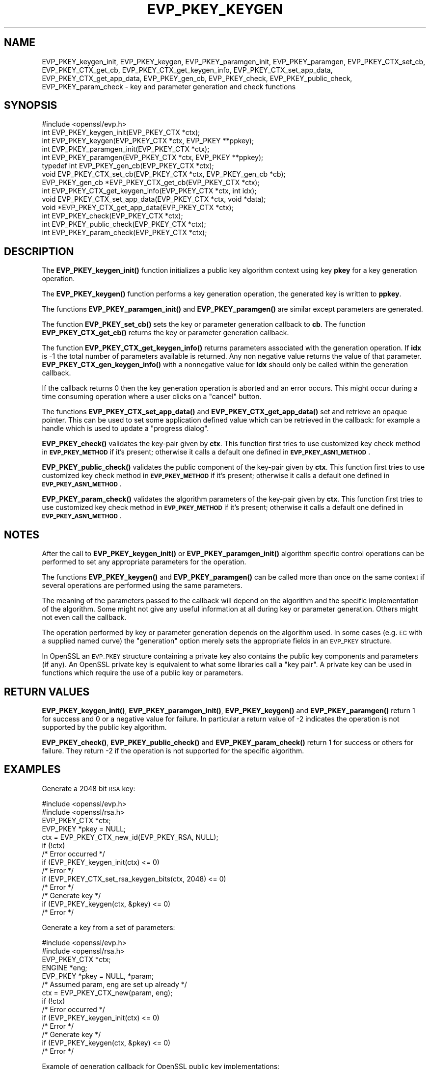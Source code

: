 .\" Automatically generated by Pod::Man 4.14 (Pod::Simple 3.42)
.\"
.\" Standard preamble:
.\" ========================================================================
.de Sp \" Vertical space (when we can't use .PP)
.if t .sp .5v
.if n .sp
..
.de Vb \" Begin verbatim text
.ft CW
.nf
.ne \\$1
..
.de Ve \" End verbatim text
.ft R
.fi
..
.\" Set up some character translations and predefined strings.  \*(-- will
.\" give an unbreakable dash, \*(PI will give pi, \*(L" will give a left
.\" double quote, and \*(R" will give a right double quote.  \*(C+ will
.\" give a nicer C++.  Capital omega is used to do unbreakable dashes and
.\" therefore won't be available.  \*(C` and \*(C' expand to `' in nroff,
.\" nothing in troff, for use with C<>.
.tr \(*W-
.ds C+ C\v'-.1v'\h'-1p'\s-2+\h'-1p'+\s0\v'.1v'\h'-1p'
.ie n \{\
.    ds -- \(*W-
.    ds PI pi
.    if (\n(.H=4u)&(1m=24u) .ds -- \(*W\h'-12u'\(*W\h'-12u'-\" diablo 10 pitch
.    if (\n(.H=4u)&(1m=20u) .ds -- \(*W\h'-12u'\(*W\h'-8u'-\"  diablo 12 pitch
.    ds L" ""
.    ds R" ""
.    ds C` ""
.    ds C' ""
'br\}
.el\{\
.    ds -- \|\(em\|
.    ds PI \(*p
.    ds L" ``
.    ds R" ''
.    ds C`
.    ds C'
'br\}
.\"
.\" Escape single quotes in literal strings from groff's Unicode transform.
.ie \n(.g .ds Aq \(aq
.el       .ds Aq '
.\"
.\" If the F register is >0, we'll generate index entries on stderr for
.\" titles (.TH), headers (.SH), subsections (.SS), items (.Ip), and index
.\" entries marked with X<> in POD.  Of course, you'll have to process the
.\" output yourself in some meaningful fashion.
.\"
.\" Avoid warning from groff about undefined register 'F'.
.de IX
..
.nr rF 0
.if \n(.g .if rF .nr rF 1
.if (\n(rF:(\n(.g==0)) \{\
.    if \nF \{\
.        de IX
.        tm Index:\\$1\t\\n%\t"\\$2"
..
.        if !\nF==2 \{\
.            nr % 0
.            nr F 2
.        \}
.    \}
.\}
.rr rF
.\"
.\" Accent mark definitions (@(#)ms.acc 1.5 88/02/08 SMI; from UCB 4.2).
.\" Fear.  Run.  Save yourself.  No user-serviceable parts.
.    \" fudge factors for nroff and troff
.if n \{\
.    ds #H 0
.    ds #V .8m
.    ds #F .3m
.    ds #[ \f1
.    ds #] \fP
.\}
.if t \{\
.    ds #H ((1u-(\\\\n(.fu%2u))*.13m)
.    ds #V .6m
.    ds #F 0
.    ds #[ \&
.    ds #] \&
.\}
.    \" simple accents for nroff and troff
.if n \{\
.    ds ' \&
.    ds ` \&
.    ds ^ \&
.    ds , \&
.    ds ~ ~
.    ds /
.\}
.if t \{\
.    ds ' \\k:\h'-(\\n(.wu*8/10-\*(#H)'\'\h"|\\n:u"
.    ds ` \\k:\h'-(\\n(.wu*8/10-\*(#H)'\`\h'|\\n:u'
.    ds ^ \\k:\h'-(\\n(.wu*10/11-\*(#H)'^\h'|\\n:u'
.    ds , \\k:\h'-(\\n(.wu*8/10)',\h'|\\n:u'
.    ds ~ \\k:\h'-(\\n(.wu-\*(#H-.1m)'~\h'|\\n:u'
.    ds / \\k:\h'-(\\n(.wu*8/10-\*(#H)'\z\(sl\h'|\\n:u'
.\}
.    \" troff and (daisy-wheel) nroff accents
.ds : \\k:\h'-(\\n(.wu*8/10-\*(#H+.1m+\*(#F)'\v'-\*(#V'\z.\h'.2m+\*(#F'.\h'|\\n:u'\v'\*(#V'
.ds 8 \h'\*(#H'\(*b\h'-\*(#H'
.ds o \\k:\h'-(\\n(.wu+\w'\(de'u-\*(#H)/2u'\v'-.3n'\*(#[\z\(de\v'.3n'\h'|\\n:u'\*(#]
.ds d- \h'\*(#H'\(pd\h'-\w'~'u'\v'-.25m'\f2\(hy\fP\v'.25m'\h'-\*(#H'
.ds D- D\\k:\h'-\w'D'u'\v'-.11m'\z\(hy\v'.11m'\h'|\\n:u'
.ds th \*(#[\v'.3m'\s+1I\s-1\v'-.3m'\h'-(\w'I'u*2/3)'\s-1o\s+1\*(#]
.ds Th \*(#[\s+2I\s-2\h'-\w'I'u*3/5'\v'-.3m'o\v'.3m'\*(#]
.ds ae a\h'-(\w'a'u*4/10)'e
.ds Ae A\h'-(\w'A'u*4/10)'E
.    \" corrections for vroff
.if v .ds ~ \\k:\h'-(\\n(.wu*9/10-\*(#H)'\s-2\u~\d\s+2\h'|\\n:u'
.if v .ds ^ \\k:\h'-(\\n(.wu*10/11-\*(#H)'\v'-.4m'^\v'.4m'\h'|\\n:u'
.    \" for low resolution devices (crt and lpr)
.if \n(.H>23 .if \n(.V>19 \
\{\
.    ds : e
.    ds 8 ss
.    ds o a
.    ds d- d\h'-1'\(ga
.    ds D- D\h'-1'\(hy
.    ds th \o'bp'
.    ds Th \o'LP'
.    ds ae ae
.    ds Ae AE
.\}
.rm #[ #] #H #V #F C
.\" ========================================================================
.\"
.IX Title "EVP_PKEY_KEYGEN 3"
.TH EVP_PKEY_KEYGEN 3 "2021-12-14" "1.1.1m" "OpenSSL"
.\" For nroff, turn off justification.  Always turn off hyphenation; it makes
.\" way too many mistakes in technical documents.
.if n .ad l
.nh
.SH "NAME"
EVP_PKEY_keygen_init, EVP_PKEY_keygen, EVP_PKEY_paramgen_init, EVP_PKEY_paramgen, EVP_PKEY_CTX_set_cb, EVP_PKEY_CTX_get_cb, EVP_PKEY_CTX_get_keygen_info, EVP_PKEY_CTX_set_app_data, EVP_PKEY_CTX_get_app_data, EVP_PKEY_gen_cb, EVP_PKEY_check, EVP_PKEY_public_check, EVP_PKEY_param_check \&\- key and parameter generation and check functions
.SH "SYNOPSIS"
.IX Header "SYNOPSIS"
.Vb 1
\& #include <openssl/evp.h>
\&
\& int EVP_PKEY_keygen_init(EVP_PKEY_CTX *ctx);
\& int EVP_PKEY_keygen(EVP_PKEY_CTX *ctx, EVP_PKEY **ppkey);
\& int EVP_PKEY_paramgen_init(EVP_PKEY_CTX *ctx);
\& int EVP_PKEY_paramgen(EVP_PKEY_CTX *ctx, EVP_PKEY **ppkey);
\&
\& typedef int EVP_PKEY_gen_cb(EVP_PKEY_CTX *ctx);
\&
\& void EVP_PKEY_CTX_set_cb(EVP_PKEY_CTX *ctx, EVP_PKEY_gen_cb *cb);
\& EVP_PKEY_gen_cb *EVP_PKEY_CTX_get_cb(EVP_PKEY_CTX *ctx);
\&
\& int EVP_PKEY_CTX_get_keygen_info(EVP_PKEY_CTX *ctx, int idx);
\&
\& void EVP_PKEY_CTX_set_app_data(EVP_PKEY_CTX *ctx, void *data);
\& void *EVP_PKEY_CTX_get_app_data(EVP_PKEY_CTX *ctx);
\&
\& int EVP_PKEY_check(EVP_PKEY_CTX *ctx);
\& int EVP_PKEY_public_check(EVP_PKEY_CTX *ctx);
\& int EVP_PKEY_param_check(EVP_PKEY_CTX *ctx);
.Ve
.SH "DESCRIPTION"
.IX Header "DESCRIPTION"
The \fBEVP_PKEY_keygen_init()\fR function initializes a public key algorithm
context using key \fBpkey\fR for a key generation operation.
.PP
The \fBEVP_PKEY_keygen()\fR function performs a key generation operation, the
generated key is written to \fBppkey\fR.
.PP
The functions \fBEVP_PKEY_paramgen_init()\fR and \fBEVP_PKEY_paramgen()\fR are similar
except parameters are generated.
.PP
The function \fBEVP_PKEY_set_cb()\fR sets the key or parameter generation callback
to \fBcb\fR. The function \fBEVP_PKEY_CTX_get_cb()\fR returns the key or parameter
generation callback.
.PP
The function \fBEVP_PKEY_CTX_get_keygen_info()\fR returns parameters associated
with the generation operation. If \fBidx\fR is \-1 the total number of
parameters available is returned. Any non negative value returns the value of
that parameter. \fBEVP_PKEY_CTX_gen_keygen_info()\fR with a nonnegative value for
\&\fBidx\fR should only be called within the generation callback.
.PP
If the callback returns 0 then the key generation operation is aborted and an
error occurs. This might occur during a time consuming operation where
a user clicks on a \*(L"cancel\*(R" button.
.PP
The functions \fBEVP_PKEY_CTX_set_app_data()\fR and \fBEVP_PKEY_CTX_get_app_data()\fR set
and retrieve an opaque pointer. This can be used to set some application
defined value which can be retrieved in the callback: for example a handle
which is used to update a \*(L"progress dialog\*(R".
.PP
\&\fBEVP_PKEY_check()\fR validates the key-pair given by \fBctx\fR. This function first tries
to use customized key check method in \fB\s-1EVP_PKEY_METHOD\s0\fR if it's present; otherwise
it calls a default one defined in \fB\s-1EVP_PKEY_ASN1_METHOD\s0\fR.
.PP
\&\fBEVP_PKEY_public_check()\fR validates the public component of the key-pair given by \fBctx\fR.
This function first tries to use customized key check method in \fB\s-1EVP_PKEY_METHOD\s0\fR
if it's present; otherwise it calls a default one defined in \fB\s-1EVP_PKEY_ASN1_METHOD\s0\fR.
.PP
\&\fBEVP_PKEY_param_check()\fR validates the algorithm parameters of the key-pair given by \fBctx\fR.
This function first tries to use customized key check method in \fB\s-1EVP_PKEY_METHOD\s0\fR
if it's present; otherwise it calls a default one defined in \fB\s-1EVP_PKEY_ASN1_METHOD\s0\fR.
.SH "NOTES"
.IX Header "NOTES"
After the call to \fBEVP_PKEY_keygen_init()\fR or \fBEVP_PKEY_paramgen_init()\fR algorithm
specific control operations can be performed to set any appropriate parameters
for the operation.
.PP
The functions \fBEVP_PKEY_keygen()\fR and \fBEVP_PKEY_paramgen()\fR can be called more than
once on the same context if several operations are performed using the same
parameters.
.PP
The meaning of the parameters passed to the callback will depend on the
algorithm and the specific implementation of the algorithm. Some might not
give any useful information at all during key or parameter generation. Others
might not even call the callback.
.PP
The operation performed by key or parameter generation depends on the algorithm
used. In some cases (e.g. \s-1EC\s0 with a supplied named curve) the \*(L"generation\*(R"
option merely sets the appropriate fields in an \s-1EVP_PKEY\s0 structure.
.PP
In OpenSSL an \s-1EVP_PKEY\s0 structure containing a private key also contains the
public key components and parameters (if any). An OpenSSL private key is
equivalent to what some libraries call a \*(L"key pair\*(R". A private key can be used
in functions which require the use of a public key or parameters.
.SH "RETURN VALUES"
.IX Header "RETURN VALUES"
\&\fBEVP_PKEY_keygen_init()\fR, \fBEVP_PKEY_paramgen_init()\fR, \fBEVP_PKEY_keygen()\fR and
\&\fBEVP_PKEY_paramgen()\fR return 1 for success and 0 or a negative value for failure.
In particular a return value of \-2 indicates the operation is not supported by
the public key algorithm.
.PP
\&\fBEVP_PKEY_check()\fR, \fBEVP_PKEY_public_check()\fR and \fBEVP_PKEY_param_check()\fR return 1
for success or others for failure. They return \-2 if the operation is not supported
for the specific algorithm.
.SH "EXAMPLES"
.IX Header "EXAMPLES"
Generate a 2048 bit \s-1RSA\s0 key:
.PP
.Vb 2
\& #include <openssl/evp.h>
\& #include <openssl/rsa.h>
\&
\& EVP_PKEY_CTX *ctx;
\& EVP_PKEY *pkey = NULL;
\&
\& ctx = EVP_PKEY_CTX_new_id(EVP_PKEY_RSA, NULL);
\& if (!ctx)
\&     /* Error occurred */
\& if (EVP_PKEY_keygen_init(ctx) <= 0)
\&     /* Error */
\& if (EVP_PKEY_CTX_set_rsa_keygen_bits(ctx, 2048) <= 0)
\&     /* Error */
\&
\& /* Generate key */
\& if (EVP_PKEY_keygen(ctx, &pkey) <= 0)
\&     /* Error */
.Ve
.PP
Generate a key from a set of parameters:
.PP
.Vb 2
\& #include <openssl/evp.h>
\& #include <openssl/rsa.h>
\&
\& EVP_PKEY_CTX *ctx;
\& ENGINE *eng;
\& EVP_PKEY *pkey = NULL, *param;
\&
\& /* Assumed param, eng are set up already */
\& ctx = EVP_PKEY_CTX_new(param, eng);
\& if (!ctx)
\&     /* Error occurred */
\& if (EVP_PKEY_keygen_init(ctx) <= 0)
\&     /* Error */
\&
\& /* Generate key */
\& if (EVP_PKEY_keygen(ctx, &pkey) <= 0)
\&     /* Error */
.Ve
.PP
Example of generation callback for OpenSSL public key implementations:
.PP
.Vb 1
\& /* Application data is a BIO to output status to */
\&
\& EVP_PKEY_CTX_set_app_data(ctx, status_bio);
\&
\& static int genpkey_cb(EVP_PKEY_CTX *ctx)
\& {
\&     char c = \*(Aq*\*(Aq;
\&     BIO *b = EVP_PKEY_CTX_get_app_data(ctx);
\&     int p = EVP_PKEY_CTX_get_keygen_info(ctx, 0);
\&
\&     if (p == 0)
\&         c = \*(Aq.\*(Aq;
\&     if (p == 1)
\&         c = \*(Aq+\*(Aq;
\&     if (p == 2)
\&         c = \*(Aq*\*(Aq;
\&     if (p == 3)
\&         c = \*(Aq\en\*(Aq;
\&     BIO_write(b, &c, 1);
\&     (void)BIO_flush(b);
\&     return 1;
\& }
.Ve
.SH "SEE ALSO"
.IX Header "SEE ALSO"
\&\fBEVP_PKEY_CTX_new\fR\|(3),
\&\fBEVP_PKEY_encrypt\fR\|(3),
\&\fBEVP_PKEY_decrypt\fR\|(3),
\&\fBEVP_PKEY_sign\fR\|(3),
\&\fBEVP_PKEY_verify\fR\|(3),
\&\fBEVP_PKEY_verify_recover\fR\|(3),
\&\fBEVP_PKEY_derive\fR\|(3)
.SH "HISTORY"
.IX Header "HISTORY"
These functions were added in OpenSSL 1.0.0.
.PP
\&\fBEVP_PKEY_check()\fR, \fBEVP_PKEY_public_check()\fR and \fBEVP_PKEY_param_check()\fR were added
in OpenSSL 1.1.1.
.SH "COPYRIGHT"
.IX Header "COPYRIGHT"
Copyright 2006\-2020 The OpenSSL Project Authors. All Rights Reserved.
.PP
Licensed under the OpenSSL license (the \*(L"License\*(R").  You may not use
this file except in compliance with the License.  You can obtain a copy
in the file \s-1LICENSE\s0 in the source distribution or at
<https://www.openssl.org/source/license.html>.
